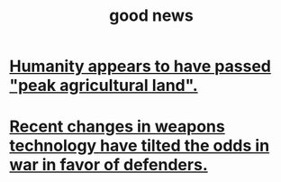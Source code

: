 :PROPERTIES:
:ID:       4bf34033-e7c1-495b-b2f0-dc426543fb5c
:END:
#+title: good news
* [[https://github.com/JeffreyBenjaminBrown/public_notes_with_github-navigable_links/blob/master/humanity_appears_to_have_passed_peak_agricultural_land.org][Humanity appears to have passed "peak agricultural land".]]
* [[https://github.com/JeffreyBenjaminBrown/public_notes_with_github-navigable_links/blob/master/recent_changes_in_weapons_technology_have_tilted_the_odds_in_war_in_favor_of_defenders.org][Recent changes in weapons technology have tilted the odds in war in favor of defenders.]]
